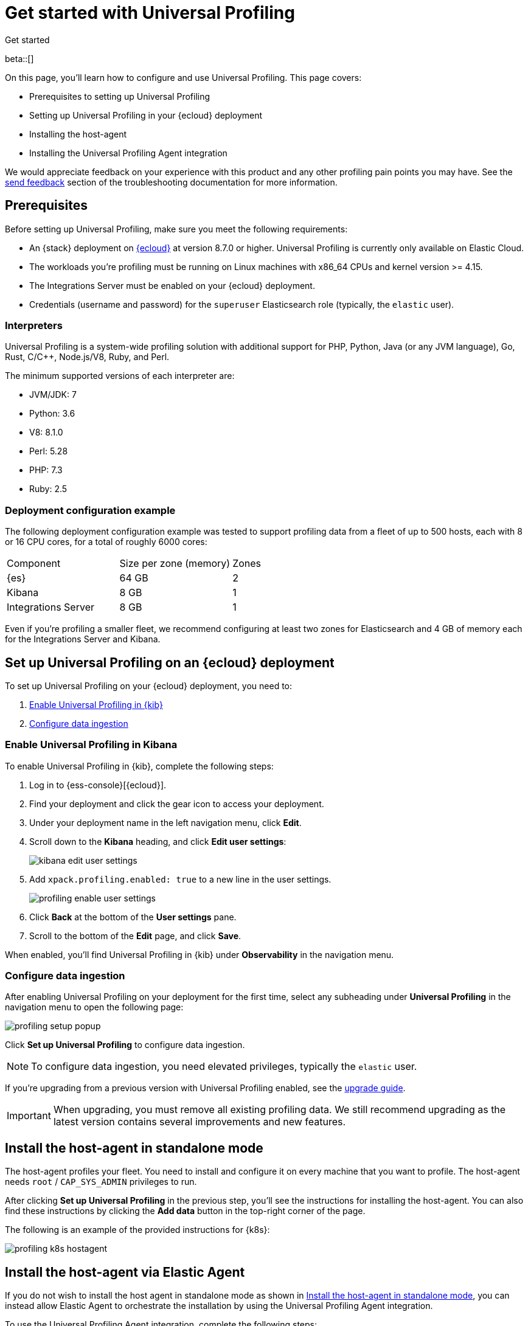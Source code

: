 [[profiling-get-started]]
= Get started with Universal Profiling

++++
<titleabbrev>Get started</titleabbrev>
++++

beta::[]

On this page, you'll learn how to configure and use Universal Profiling. This page covers:

* Prerequisites to setting up Universal Profiling
* Setting up Universal Profiling in your {ecloud} deployment
* Installing the host-agent
* Installing the Universal Profiling Agent integration

We would appreciate feedback on your experience with this product and any other profiling pain points you may have.
See the <<profiling-send-feedback, send feedback>> section of the troubleshooting documentation for more information.


[discrete]
[[profiling-prereqs]]
== Prerequisites

Before setting up Universal Profiling, make sure you meet the following requirements:

* An {stack} deployment on http://cloud.elastic.co[{ecloud}] at version 8.7.0 or higher. Universal Profiling is currently only available on Elastic Cloud.
* The workloads you're profiling must be running on Linux machines with x86_64 CPUs and kernel version >= 4.15.
* The Integrations Server must be enabled on your {ecloud} deployment.
* Credentials (username and password) for the `superuser` Elasticsearch role (typically, the `elastic` user).

[discrete]
[[profiling-prereqs-interpreters]]
=== Interpreters

Universal Profiling is a system-wide profiling solution with additional support for PHP, Python, Java (or any JVM language), Go, Rust, C/C++, Node.js/V8, Ruby, and Perl.

The minimum supported versions of each interpreter are:

* JVM/JDK: 7
* Python: 3.6
* V8: 8.1.0
* Perl: 5.28
* PHP: 7.3
* Ruby: 2.5

[discrete]
[[profiling-prereqs-config-example]]
=== Deployment configuration example

The following deployment configuration example was tested to support profiling data from a fleet of up to 500 hosts, each with 8 or 16 CPU cores, for a total of roughly 6000 cores:

[options,header]
|====
| Component | Size per zone (memory)  | Zones
| {es} | 64 GB | 2
| Kibana | 8 GB | 1
| Integrations Server | 8 GB | 1
|====

Even if you're profiling a smaller fleet, we recommend configuring at least two zones for Elasticsearch and 4 GB of memory each for the Integrations Server and Kibana.

[discrete]
[[profiling-set-up-on-cloud]]
== Set up Universal Profiling on an {ecloud} deployment

To set up Universal Profiling on your {ecloud} deployment, you need to:

. <<profiling-enable-kibana, Enable Universal Profiling in {kib}>>
. <<profiling-configure-data-ingestion, Configure data ingestion>>

[discrete]
[[profiling-enable-kibana]]
=== Enable Universal Profiling in Kibana

To enable Universal Profiling in {kib}, complete the following steps:

. Log in to {ess-console}[{ecloud}].
. Find your deployment and click the gear icon to access your deployment.
. Under your deployment name in the left navigation menu, click *Edit*.
. Scroll down to the *Kibana* heading, and click *Edit user settings*:
+
[role="screenshot"]
image::images/kibana-edit-user-settings.png[]
. Add `xpack.profiling.enabled: true` to a new line in the user settings.
+
[role="screenshot"]
image::images/profiling-enable-user-settings.png[]
. Click *Back* at the bottom of the *User settings* pane.
. Scroll to the bottom of the *Edit* page, and click *Save*.

When enabled, you'll find Universal Profiling in {kib} under *Observability* in the navigation menu.

[discrete]
[[profiling-configure-data-ingestion]]
=== Configure data ingestion

After enabling Universal Profiling on your deployment for the first time, select any subheading under **Universal Profiling** in the navigation menu to open the following page:

[role="screenshot"]
image::images/profiling-setup-popup.png[]

Click *Set up Universal Profiling* to configure data ingestion.

NOTE: To configure data ingestion, you need elevated privileges, typically the `elastic` user.

If you're upgrading from a previous version with Universal Profiling enabled, see the <<profiling-upgrade,upgrade guide>>.

IMPORTANT: When upgrading, you must remove all existing profiling data.
We still recommend upgrading as the latest version contains several improvements and new features.

[discrete]
[[profiling-install-host-agent]]
== Install the host-agent in standalone mode

The host-agent profiles your fleet. You need to install and configure it on every machine that you want to profile.
The host-agent needs  `root` / `CAP_SYS_ADMIN` privileges to run.

After clicking *Set up Universal Profiling* in the previous step, you'll see the instructions for installing the host-agent.
You can also find these instructions by clicking the *Add data* button in the top-right corner of the page.

The following is an example of the provided instructions for {k8s}:

[role="screenshot"]
image::images/profiling-k8s-hostagent.png[]

[discrete]
[[profiling-install-host-agent-elastic-agent]]
== Install the host-agent via Elastic Agent 

If you do not wish to install the host agent in standalone mode as shown in <<profiling-install-host-agent>>, you can instead allow Elastic Agent to orchestrate the installation by using the Universal Profiling Agent integration.

To use the Universal Profiling Agent integration, complete the following steps:

. Copy the `secret token` and `APM Server URL` from the Elastic Agent Integration 
+
[role="screenshot"]
image::images/profiling-elastic-agent.png[]
+
. Then click on step 2 to complete the integration. 
. On Integration page, click **Add Universal Profiling Agent**.
. In **Universal Profiling Agent → Settings**, add the information you copied from the Add Data Page:
.. Add the URL to the **Universal Profiling collector endpoint** field.
.. Add the secret token to the **Authorization** field.
+
[role="screenshot"]
image::images/profililing-elastic-agent-creds.png[]
+
. Click **Save and continue**.

[discrete]
[[profiling-agent-config-notes]]
=== Host-agent configuration notes

Consider the following when configuring your host-agent:

* The instructions in Kibana work well for testing environments. For production environments, we recommend setting an immutable version.

* The host-agent versioning scheme is **not aligned with the {stack} version scheme**.

* The OS packages downloaded from `releases.prodfiler.com` have a version in their file name.

* You can find a list of container image versions in the
https://container-library.elastic.co/r/observability/profiling-agent[Elastic container library repository].

* For {k8s} deployments, the Helm chart version is already used to configure the same container image, unless
overwritten with the `version` parameter in the Helm values file.

* For {stack} version 8.8 or higher, use `v3` host agents. For version 8.7, use `v2`. `v3` host agents are incompatible with 8.7 {stack} versions.
